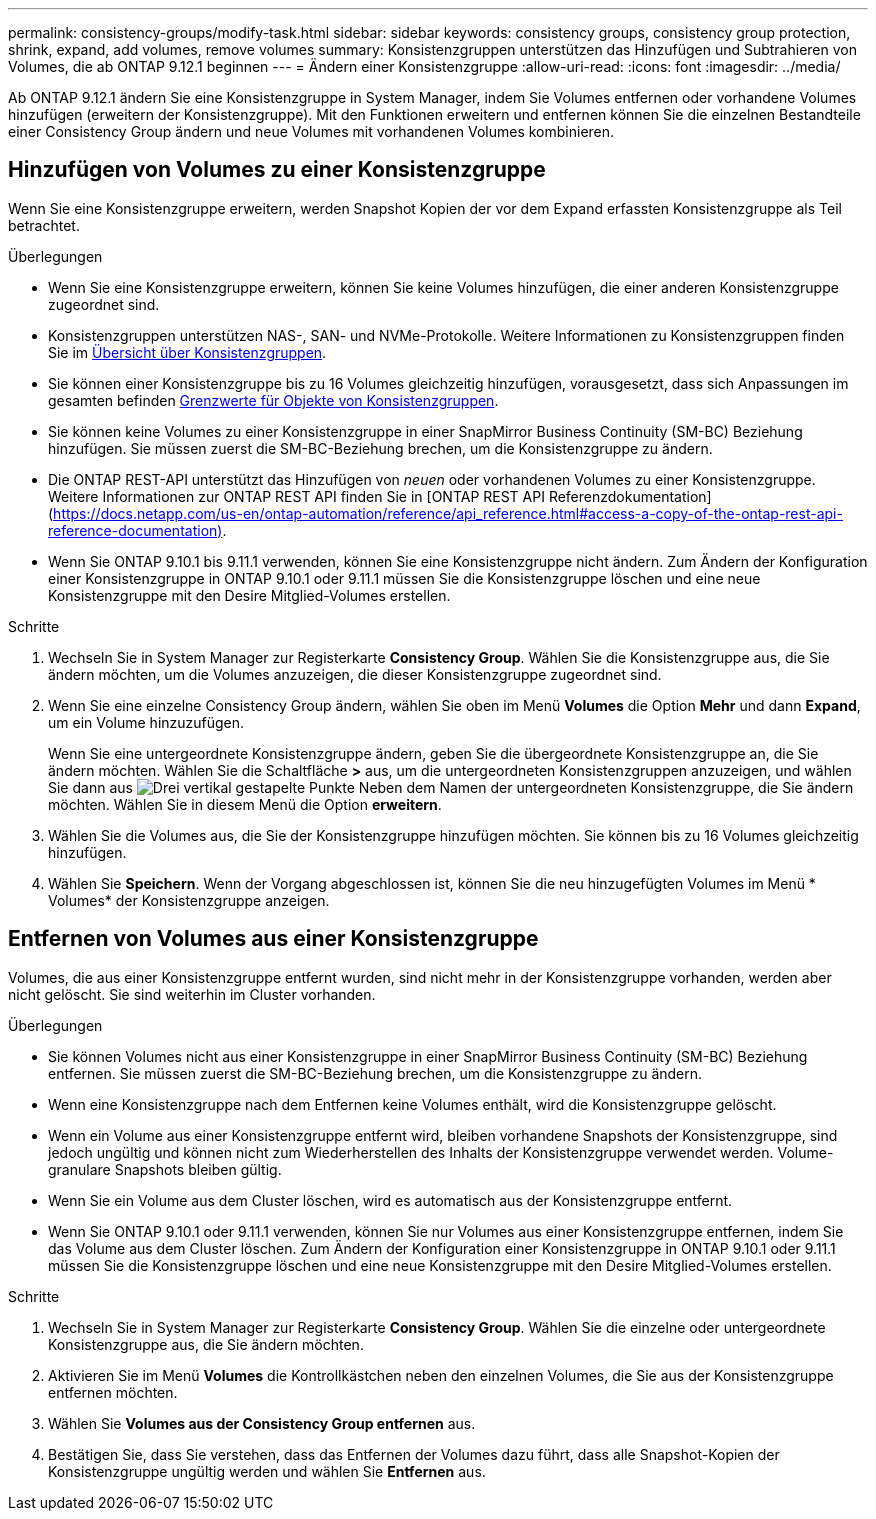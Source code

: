 ---
permalink: consistency-groups/modify-task.html 
sidebar: sidebar 
keywords: consistency groups, consistency group protection, shrink, expand, add volumes, remove volumes 
summary: Konsistenzgruppen unterstützen das Hinzufügen und Subtrahieren von Volumes, die ab ONTAP 9.12.1 beginnen 
---
= Ändern einer Konsistenzgruppe
:allow-uri-read: 
:icons: font
:imagesdir: ../media/


[role="lead"]
Ab ONTAP 9.12.1 ändern Sie eine Konsistenzgruppe in System Manager, indem Sie Volumes entfernen oder vorhandene Volumes hinzufügen (erweitern der Konsistenzgruppe). Mit den Funktionen erweitern und entfernen können Sie die einzelnen Bestandteile einer Consistency Group ändern und neue Volumes mit vorhandenen Volumes kombinieren.



== Hinzufügen von Volumes zu einer Konsistenzgruppe

Wenn Sie eine Konsistenzgruppe erweitern, werden Snapshot Kopien der vor dem Expand erfassten Konsistenzgruppe als Teil betrachtet.

.Überlegungen
* Wenn Sie eine Konsistenzgruppe erweitern, können Sie keine Volumes hinzufügen, die einer anderen Konsistenzgruppe zugeordnet sind.
* Konsistenzgruppen unterstützen NAS-, SAN- und NVMe-Protokolle. Weitere Informationen zu Konsistenzgruppen finden Sie im xref:index.html[Übersicht über Konsistenzgruppen].
* Sie können einer Konsistenzgruppe bis zu 16 Volumes gleichzeitig hinzufügen, vorausgesetzt, dass sich Anpassungen im gesamten befinden xref:index.html#consistency-group-object-limits[Grenzwerte für Objekte von Konsistenzgruppen].
* Sie können keine Volumes zu einer Konsistenzgruppe in einer SnapMirror Business Continuity (SM-BC) Beziehung hinzufügen. Sie müssen zuerst die SM-BC-Beziehung brechen, um die Konsistenzgruppe zu ändern.
* Die ONTAP REST-API unterstützt das Hinzufügen von _neuen_ oder vorhandenen Volumes zu einer Konsistenzgruppe. Weitere Informationen zur ONTAP REST API finden Sie in [ONTAP REST API Referenzdokumentation](https://docs.netapp.com/us-en/ontap-automation/reference/api_reference.html#access-a-copy-of-the-ontap-rest-api-reference-documentation)[].
* Wenn Sie ONTAP 9.10.1 bis 9.11.1 verwenden, können Sie eine Konsistenzgruppe nicht ändern. Zum Ändern der Konfiguration einer Konsistenzgruppe in ONTAP 9.10.1 oder 9.11.1 müssen Sie die Konsistenzgruppe löschen und eine neue Konsistenzgruppe mit den Desire Mitglied-Volumes erstellen.


.Schritte
. Wechseln Sie in System Manager zur Registerkarte *Consistency Group*. Wählen Sie die Konsistenzgruppe aus, die Sie ändern möchten, um die Volumes anzuzeigen, die dieser Konsistenzgruppe zugeordnet sind.
. Wenn Sie eine einzelne Consistency Group ändern, wählen Sie oben im Menü *Volumes* die Option *Mehr* und dann *Expand*, um ein Volume hinzuzufügen.
+
Wenn Sie eine untergeordnete Konsistenzgruppe ändern, geben Sie die übergeordnete Konsistenzgruppe an, die Sie ändern möchten. Wählen Sie die Schaltfläche *>* aus, um die untergeordneten Konsistenzgruppen anzuzeigen, und wählen Sie dann aus image:../media/icon_kabob.gif["Drei vertikal gestapelte Punkte"] Neben dem Namen der untergeordneten Konsistenzgruppe, die Sie ändern möchten. Wählen Sie in diesem Menü die Option *erweitern*.

. Wählen Sie die Volumes aus, die Sie der Konsistenzgruppe hinzufügen möchten. Sie können bis zu 16 Volumes gleichzeitig hinzufügen.
. Wählen Sie *Speichern*. Wenn der Vorgang abgeschlossen ist, können Sie die neu hinzugefügten Volumes im Menü * Volumes* der Konsistenzgruppe anzeigen.




== Entfernen von Volumes aus einer Konsistenzgruppe

Volumes, die aus einer Konsistenzgruppe entfernt wurden, sind nicht mehr in der Konsistenzgruppe vorhanden, werden aber nicht gelöscht. Sie sind weiterhin im Cluster vorhanden.

.Überlegungen
* Sie können Volumes nicht aus einer Konsistenzgruppe in einer SnapMirror Business Continuity (SM-BC) Beziehung entfernen. Sie müssen zuerst die SM-BC-Beziehung brechen, um die Konsistenzgruppe zu ändern.
* Wenn eine Konsistenzgruppe nach dem Entfernen keine Volumes enthält, wird die Konsistenzgruppe gelöscht.
* Wenn ein Volume aus einer Konsistenzgruppe entfernt wird, bleiben vorhandene Snapshots der Konsistenzgruppe, sind jedoch ungültig und können nicht zum Wiederherstellen des Inhalts der Konsistenzgruppe verwendet werden. Volume-granulare Snapshots bleiben gültig.
* Wenn Sie ein Volume aus dem Cluster löschen, wird es automatisch aus der Konsistenzgruppe entfernt.
* Wenn Sie ONTAP 9.10.1 oder 9.11.1 verwenden, können Sie nur Volumes aus einer Konsistenzgruppe entfernen, indem Sie das Volume aus dem Cluster löschen. Zum Ändern der Konfiguration einer Konsistenzgruppe in ONTAP 9.10.1 oder 9.11.1 müssen Sie die Konsistenzgruppe löschen und eine neue Konsistenzgruppe mit den Desire Mitglied-Volumes erstellen.


.Schritte
. Wechseln Sie in System Manager zur Registerkarte *Consistency Group*. Wählen Sie die einzelne oder untergeordnete Konsistenzgruppe aus, die Sie ändern möchten.
. Aktivieren Sie im Menü *Volumes* die Kontrollkästchen neben den einzelnen Volumes, die Sie aus der Konsistenzgruppe entfernen möchten.
. Wählen Sie *Volumes aus der Consistency Group entfernen* aus.
. Bestätigen Sie, dass Sie verstehen, dass das Entfernen der Volumes dazu führt, dass alle Snapshot-Kopien der Konsistenzgruppe ungültig werden und wählen Sie *Entfernen* aus.

